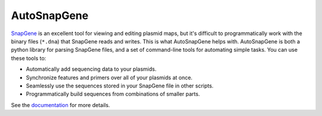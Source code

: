 ************
AutoSnapGene
************
.. image:: https://img.shields.io/pypi/v/autosnapgene.svg
   :target: https://pypi.python.org/pypi/autosnapgene

.. image:: https://img.shields.io/pypi/pyversions/autosnapgene.svg
   :target: https://pypi.python.org/pypi/autosnapgene

.. image:: https://readthedocs.org/projects/autosnapgene/badge/?version=latest
   :target: https://autosnapgene.readthedocs.io/en/latest/?badge=latest

.. image:: https://img.shields.io/travis/kalekundert/autosnapgene.svg
   :target: https://travis-ci.org/kalekundert/autosnapgene

.. image:: https://img.shields.io/coveralls/kalekundert/autosnapgene.svg
   :target: https://coveralls.io/github/kalekundert/autosnapgene?branch=master

`SnapGene <https://www.snapgene.com/>`_ is an excellent tool for viewing and 
editing plasmid maps, but it's difficult to programmatically work with the 
binary files (``*.dna``) that SnapGene reads and writes.  This is what 
AutoSnapGene helps with.  AutoSnapGene is both a python library for parsing 
SnapGene files, and a set of command-line tools for automating simple tasks.  
You can use these tools to:

- Automatically add sequencing data to your plasmids.

- Synchronize features and primers over all of your plasmids at once.

- Seamlessly use the sequences stored in your SnapGene file in other scripts.

- Programmatically build sequences from combinations of smaller parts.

See the `documentation`__ for more details.

__ https://autosnapgene.readthedocs.io/en/latest/
